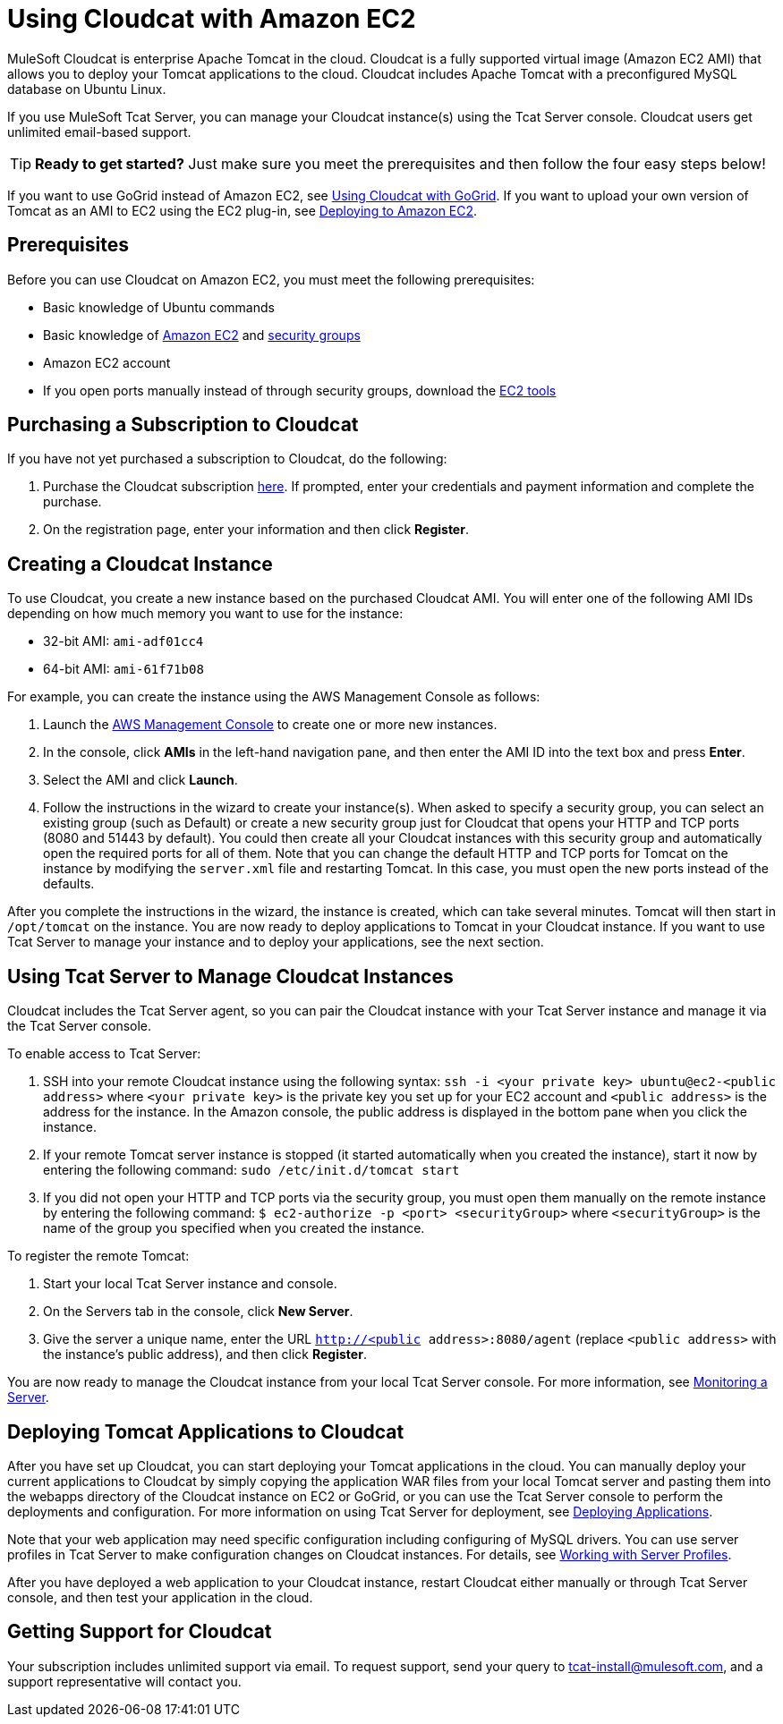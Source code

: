 = Using Cloudcat with Amazon EC2
:keywords: tcat, cloudcat, amazon, ec2, gogrid, mysql


MuleSoft Cloudcat is enterprise Apache Tomcat in the cloud. Cloudcat is a fully supported virtual image (Amazon EC2 AMI) that allows you to deploy your Tomcat applications to the cloud. Cloudcat includes Apache Tomcat with a preconfigured MySQL database on Ubuntu Linux.

If you use MuleSoft Tcat Server, you can manage your Cloudcat instance(s) using the Tcat Server console. Cloudcat users get unlimited email-based support.


[TIP]
====
*Ready to get started?*
Just make sure you meet the prerequisites and then follow the four easy steps below!
====


If you want to use GoGrid instead of Amazon EC2, see link:/tcat-server/v/7.1.0/using-cloudcat-with-gogrid[Using Cloudcat with GoGrid]. If you want to upload your own version of Tomcat as an AMI to EC2 using the EC2 plug-in, see link:/tcat-server/v/7.1.0/deploying-to-amazon-ec2[Deploying to Amazon EC2].


== Prerequisites

Before you can use Cloudcat on Amazon EC2, you must meet the following prerequisites:

* Basic knowledge of Ubuntu commands
* Basic knowledge of http://aws.amazon.com/ec2/[Amazon EC2] and http://docs.amazonwebservices.com/AWSEC2/2007-08-29/DeveloperGuide/distributed-firewall-concepts.html[security groups]
* Amazon EC2 account
* If you  open ports manually instead of through security groups, download the https://aws.amazon.com/items/351?externalID=351[EC2 tools]

== Purchasing a Subscription to Cloudcat

If you have not yet purchased a subscription to Cloudcat, do the following:

. Purchase the Cloudcat subscription https://aws-portal.amazon.com/gp/aws/user/subscription/index.html?offeringCode=8667D160[here]. If prompted, enter your credentials and payment information and complete the purchase.
. On the registration page, enter your information and then click *Register*.

== Creating a Cloudcat Instance

To use Cloudcat, you create a new instance based on the purchased Cloudcat AMI. You will enter one of the following AMI IDs depending on how much memory you want to use for the instance:

* 32-bit AMI: `ami-adf01cc4`
* 64-bit AMI: `ami-61f71b08`

For example, you can create the instance using the AWS Management Console as follows:

. Launch the https://console.aws.amazon.com/ec2/home[AWS Management Console] to create one or more new instances.
. In the console, click *AMIs* in the left-hand navigation pane, and then enter the AMI ID into the text box and press *Enter*.
. Select the AMI and click *Launch*.
. Follow the instructions in the wizard to create your instance(s). When asked to specify a security group, you can select an existing group (such as Default) or create a new security group just for Cloudcat that opens your HTTP and TCP ports (8080 and 51443 by default). You could then create all your Cloudcat instances with this security group and automatically open the required ports for all of them. Note that you can change the default HTTP and TCP ports for Tomcat on the instance by modifying the `server.xml` file and restarting Tomcat. In this case, you must open the new ports instead of the defaults.

After you complete the instructions in the wizard, the instance is created, which can take several minutes. Tomcat will then start in `/opt/tomcat` on the instance. You are now ready to deploy applications to Tomcat in your Cloudcat instance. If you want to use Tcat Server to manage your instance and to deploy your applications, see the next section.

== Using Tcat Server to Manage Cloudcat Instances

Cloudcat includes the Tcat Server agent, so you can pair the Cloudcat instance with your Tcat Server instance and manage it via the Tcat Server console.

To enable access to Tcat Server:

. SSH into your remote Cloudcat instance using the following syntax: `ssh -i <your private key> ubuntu@ec2-<public address>` where `<your private key>` is the private key you set up for your EC2 account and `<public address>` is the address for the instance. In the Amazon console, the public address is displayed in the bottom pane when you click the instance.
. If your remote Tomcat server instance is stopped (it started automatically when you created the instance), start it now by entering the following command: `sudo /etc/init.d/tomcat start`
. If you did not open your HTTP and TCP ports via the security group, you must open them manually on the remote instance by entering the following command: `$ ec2-authorize -p <port> <securityGroup>` where `<securityGroup>` is the name of the group you specified when you created the instance.

To register the remote Tomcat:

. Start your local Tcat Server instance and console.
. On the Servers tab in the console, click *New Server*.
. Give the server a unique name, enter the URL `http://<public address>:8080/agent` (replace `<public address>` with the instance's public address), and then click *Register*.

You are now ready to manage the Cloudcat instance from your local Tcat Server console. For more information, see link:/tcat-server/v/7.1.0/monitoring-a-server[Monitoring a Server].

== Deploying Tomcat Applications to Cloudcat

After you have set up Cloudcat, you can start deploying your Tomcat applications in the cloud. You can manually deploy your current applications to Cloudcat by simply copying the application WAR files from your local Tomcat server and pasting them into the webapps directory of the Cloudcat instance on EC2 or GoGrid, or you can use the Tcat Server console to perform the deployments and configuration. For more information on using Tcat Server for deployment, see link:/tcat-server/v/7.1.0/deploying-applications[Deploying Applications].

Note that your web application may need specific configuration including configuring of MySQL drivers. You can use server profiles in Tcat Server to make configuration changes on Cloudcat instances. For details, see link:/tcat-server/v/7.1.0/working-with-server-profiles[Working with Server Profiles].

After you have deployed a web application to your Cloudcat instance, restart Cloudcat either manually or through Tcat Server console, and then test your application in the cloud.

== Getting Support for Cloudcat

Your subscription includes unlimited support via email. To request support, send your query to tcat-install@mulesoft.com, and a support representative will contact you.

